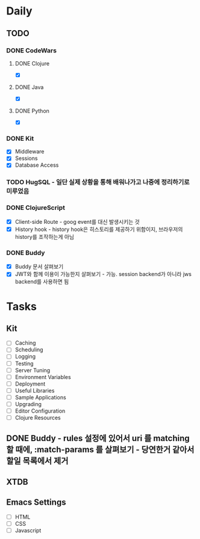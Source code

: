 * Daily
** TODO
*** DONE CodeWars
**** DONE Clojure
- [X]
**** DONE Java
- [X]
**** DONE Python
- [X]
*** DONE Kit
- [X] Middleware
- [X] Sessions
- [X] Database Access
*** TODO HugSQL - 일단 실제 상황을 통해 배워나가고 나중에 정리하기로 미루었음
*** DONE ClojureScript
- [X] Client-side Route - goog event를 대신 발생시키는 것
- [X] History hook - history hook은 히스토리를 제공하기 위함이지, 브라우저의 history를 조작하는게 아님
*** DONE Buddy
- [X] Buddy 문서 살펴보기
- [X] JWT와 함께 이용이 가능한지 살펴보기 - 가능. session backend가 아니라 jws backend를 사용하면 됨
* Tasks
** Kit
- [ ] Caching
- [ ] Scheduling
- [ ] Logging
- [ ] Testing
- [ ] Server Tuning
- [ ] Environment Variables
- [ ] Deployment
- [ ] Useful Libraries
- [ ] Sample Applications
- [ ] Upgrading
- [ ] Editor Configuration
- [ ] Clojure Resources
** DONE Buddy - rules 설정에 있어서 uri 를 matching 할 때에, :match-params 를 살펴보기 - 당연한거 같아서 할일 목록에서 제거
** XTDB
** Emacs Settings
- [ ] HTML
- [ ] CSS
- [ ] Javascript
